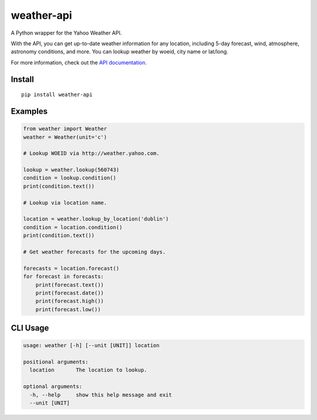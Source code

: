 weather-api
===========

|Build Status| |codecov|

A Python wrapper for the Yahoo Weather API.

With the API, you can get up-to-date weather information for any location, including 5-day forecast, wind, atmosphere, astronomy conditions, and more. You can lookup weather by woeid, city name or lat/long.

For more information, check out the `API documentation`_.

Install
-------

::

    pip install weather-api

Examples
--------

.. code:: python


    from weather import Weather
    weather = Weather(unit='c')

    # Lookup WOEID via http://weather.yahoo.com.

    lookup = weather.lookup(560743)
    condition = lookup.condition()
    print(condition.text())

    # Lookup via location name.

    location = weather.lookup_by_location('dublin')
    condition = location.condition()
    print(condition.text())
    
    # Get weather forecasts for the upcoming days.

    forecasts = location.forecast()
    for forecast in forecasts:
        print(forecast.text())
        print(forecast.date())
        print(forecast.high())
        print(forecast.low())


CLI Usage
---------

.. code::

	usage: weather [-h] [--unit [UNIT]] location

	positional arguments:
	  location       The location to lookup.

	optional arguments:
	  -h, --help     show this help message and exit
	  --unit [UNIT]
	
.. _API documentation: https://developer.yahoo.com/weather/

.. |Build Status| image:: https://travis-ci.org/AnthonyBloomer/weather-api.svg?branch=master
   :target: https://travis-ci.org/AnthonyBloomer/weather-api
.. |codecov| image:: https://codecov.io/gh/AnthonyBloomer/weather-api/branch/master/graph/badge.svg
   :target: https://codecov.io/gh/AnthonyBloomer/weather-api
